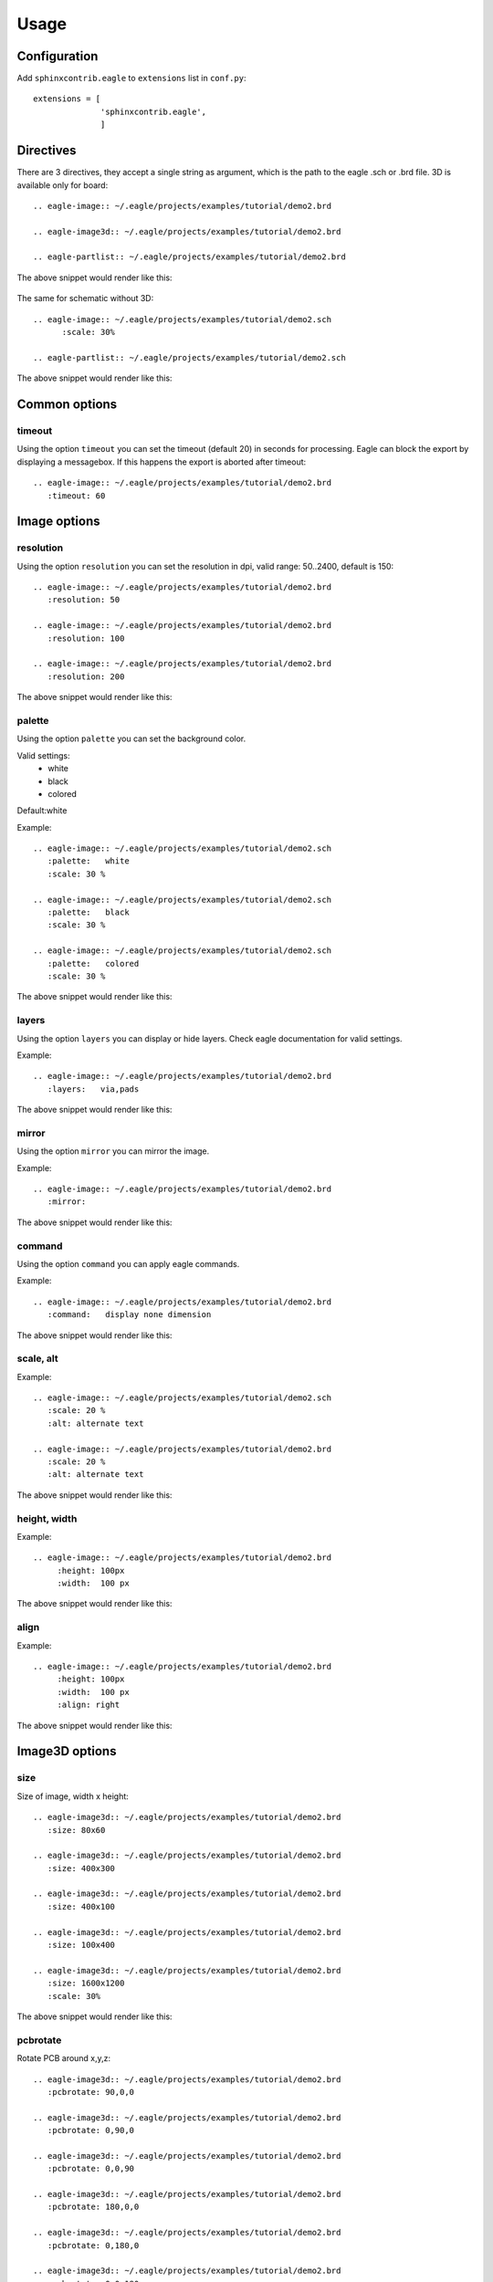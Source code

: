 Usage
======


Configuration
---------------

Add ``sphinxcontrib.eagle`` to ``extensions`` list in ``conf.py``::

		extensions = [
		              'sphinxcontrib.eagle',
		              ]

Directives
------------

There are 3 directives, they accept a single string as argument, 
which is the path to the eagle .sch or .brd file. 
3D is available only for board::  

      .. eagle-image:: ~/.eagle/projects/examples/tutorial/demo2.brd

      .. eagle-image3d:: ~/.eagle/projects/examples/tutorial/demo2.brd

      .. eagle-partlist:: ~/.eagle/projects/examples/tutorial/demo2.brd

The above snippet would render like this:

      .. eagle-image:: ~/.eagle/projects/examples/tutorial/demo2.brd

      .. eagle-image3d:: ~/.eagle/projects/examples/tutorial/demo2.brd

      .. eagle-partlist:: ~/.eagle/projects/examples/tutorial/demo2.brd

The same for schematic without 3D:: 

      .. eagle-image:: ~/.eagle/projects/examples/tutorial/demo2.sch
            :scale: 30%

      .. eagle-partlist:: ~/.eagle/projects/examples/tutorial/demo2.sch


The above snippet would render like this:

      .. eagle-image:: ~/.eagle/projects/examples/tutorial/demo2.sch
            :scale: 30%

      .. eagle-partlist:: ~/.eagle/projects/examples/tutorial/demo2.sch





Common options
---------------------

--------------
timeout
--------------

Using the option ``timeout`` you can set the timeout (default 20) in seconds for processing. 
Eagle can block the export by displaying a messagebox. If this happens
the export is aborted after timeout::  

      .. eagle-image:: ~/.eagle/projects/examples/tutorial/demo2.brd
         :timeout: 60

Image options
---------------------

--------------
resolution
--------------

Using the option ``resolution`` you can set the resolution in dpi, 
valid range: 50..2400, default is 150::
 
      .. eagle-image:: ~/.eagle/projects/examples/tutorial/demo2.brd
         :resolution: 50
         
      .. eagle-image:: ~/.eagle/projects/examples/tutorial/demo2.brd
         :resolution: 100

      .. eagle-image:: ~/.eagle/projects/examples/tutorial/demo2.brd
         :resolution: 200

The above snippet would render like this:

      .. eagle-image:: ~/.eagle/projects/examples/tutorial/demo2.brd
         :resolution: 50
         
      .. eagle-image:: ~/.eagle/projects/examples/tutorial/demo2.brd
         :resolution: 100

      .. eagle-image:: ~/.eagle/projects/examples/tutorial/demo2.brd
         :resolution: 200

--------------
palette
--------------

Using the option ``palette`` you can set the background color. 

Valid settings:
 - white
 - black
 - colored 
 
Default:white

Example::

      .. eagle-image:: ~/.eagle/projects/examples/tutorial/demo2.sch
         :palette:   white
         :scale: 30 %

      .. eagle-image:: ~/.eagle/projects/examples/tutorial/demo2.sch
         :palette:   black
         :scale: 30 %

      .. eagle-image:: ~/.eagle/projects/examples/tutorial/demo2.sch
         :palette:   colored
         :scale: 30 %

The above snippet would render like this:

      .. eagle-image:: ~/.eagle/projects/examples/tutorial/demo2.sch
         :palette:   white
         :scale: 30 %

      .. eagle-image:: ~/.eagle/projects/examples/tutorial/demo2.sch
         :palette:   black
         :scale: 30 %

      .. eagle-image:: ~/.eagle/projects/examples/tutorial/demo2.sch
         :palette:   colored
         :scale: 30 %

--------------
layers
--------------

Using the option ``layers`` you can display or hide layers. 
Check eagle documentation for valid settings. 
 

Example::

      .. eagle-image:: ~/.eagle/projects/examples/tutorial/demo2.brd
         :layers:   via,pads

The above snippet would render like this:

      .. eagle-image:: ~/.eagle/projects/examples/tutorial/demo2.brd
         :layers:   via,pads

--------------
mirror
--------------

Using the option ``mirror`` you can mirror the image. 
 

Example::

      .. eagle-image:: ~/.eagle/projects/examples/tutorial/demo2.brd
         :mirror:   

The above snippet would render like this:

      .. eagle-image:: ~/.eagle/projects/examples/tutorial/demo2.brd
         :mirror:   

--------------
command
--------------

Using the option ``command`` you can apply eagle commands. 
 

Example::

      .. eagle-image:: ~/.eagle/projects/examples/tutorial/demo2.brd
         :command:   display none dimension

The above snippet would render like this:

      .. eagle-image:: ~/.eagle/projects/examples/tutorial/demo2.brd
         :command:   display none dimension

------------------------
scale, alt
------------------------

Example::

      .. eagle-image:: ~/.eagle/projects/examples/tutorial/demo2.sch
         :scale: 20 %
         :alt: alternate text

      .. eagle-image:: ~/.eagle/projects/examples/tutorial/demo2.brd
         :scale: 20 %
         :alt: alternate text

The above snippet would render like this:

      .. eagle-image:: ~/.eagle/projects/examples/tutorial/demo2.sch
         :scale: 20 %
         :alt: alternate text

      .. eagle-image:: ~/.eagle/projects/examples/tutorial/demo2.brd
         :scale: 20 %
         :alt: alternate text

---------------
height, width
---------------

Example::

      .. eagle-image:: ~/.eagle/projects/examples/tutorial/demo2.brd
           :height: 100px
           :width:  100 px

The above snippet would render like this:

      .. eagle-image:: ~/.eagle/projects/examples/tutorial/demo2.brd
           :height: 100px
           :width:  100 px



---------------
align
---------------

Example::

      .. eagle-image:: ~/.eagle/projects/examples/tutorial/demo2.brd
           :height: 100px
           :width:  100 px
           :align: right

The above snippet would render like this:

      .. eagle-image:: ~/.eagle/projects/examples/tutorial/demo2.brd
           :height: 100px
           :width:  100 px
           :align: right

Image3D options
---------------------


--------------
size
--------------

Size of image, width x height::
 
      .. eagle-image3d:: ~/.eagle/projects/examples/tutorial/demo2.brd
         :size: 80x60

      .. eagle-image3d:: ~/.eagle/projects/examples/tutorial/demo2.brd
         :size: 400x300

      .. eagle-image3d:: ~/.eagle/projects/examples/tutorial/demo2.brd
         :size: 400x100
         
      .. eagle-image3d:: ~/.eagle/projects/examples/tutorial/demo2.brd
         :size: 100x400

      .. eagle-image3d:: ~/.eagle/projects/examples/tutorial/demo2.brd
         :size: 1600x1200
         :scale: 30%

The above snippet would render like this:

      .. eagle-image3d:: ~/.eagle/projects/examples/tutorial/demo2.brd
         :size: 80x60

      .. eagle-image3d:: ~/.eagle/projects/examples/tutorial/demo2.brd
         :size: 400x300

      .. eagle-image3d:: ~/.eagle/projects/examples/tutorial/demo2.brd
         :size: 400x100
         
      .. eagle-image3d:: ~/.eagle/projects/examples/tutorial/demo2.brd
         :size: 100x400

      .. eagle-image3d:: ~/.eagle/projects/examples/tutorial/demo2.brd
         :size: 1600x1200
         :scale: 30%


--------------
pcbrotate
--------------

Rotate PCB around x,y,z::
 
      .. eagle-image3d:: ~/.eagle/projects/examples/tutorial/demo2.brd
         :pcbrotate: 90,0,0

      .. eagle-image3d:: ~/.eagle/projects/examples/tutorial/demo2.brd
         :pcbrotate: 0,90,0

      .. eagle-image3d:: ~/.eagle/projects/examples/tutorial/demo2.brd
         :pcbrotate: 0,0,90
         
      .. eagle-image3d:: ~/.eagle/projects/examples/tutorial/demo2.brd
         :pcbrotate: 180,0,0

      .. eagle-image3d:: ~/.eagle/projects/examples/tutorial/demo2.brd
         :pcbrotate: 0,180,0

      .. eagle-image3d:: ~/.eagle/projects/examples/tutorial/demo2.brd
         :pcbrotate: 0,0,180


The above snippet would render like this:

      .. eagle-image3d:: ~/.eagle/projects/examples/tutorial/demo2.brd
         :pcbrotate: 90,0,0

      .. eagle-image3d:: ~/.eagle/projects/examples/tutorial/demo2.brd
         :pcbrotate: 0,90,0

      .. eagle-image3d:: ~/.eagle/projects/examples/tutorial/demo2.brd
         :pcbrotate: 0,0,90
         
      .. eagle-image3d:: ~/.eagle/projects/examples/tutorial/demo2.brd
         :pcbrotate: 180,0,0

      .. eagle-image3d:: ~/.eagle/projects/examples/tutorial/demo2.brd
         :pcbrotate: 0,180,0

      .. eagle-image3d:: ~/.eagle/projects/examples/tutorial/demo2.brd
         :pcbrotate: 0,0,180


Partlist options
-------------------------

---------------
raw
---------------

Eagle_ partlist export is included as literal text::

      .. eagle-partlist:: ~/.eagle/projects/examples/tutorial/demo2.sch
           :raw: 

The above snippet would render like this:


      .. eagle-partlist:: ~/.eagle/projects/examples/tutorial/demo2.sch
           :raw: 



---------------
header
---------------

A comma-separated list of selected column names::

      .. eagle-partlist:: ~/.eagle/projects/examples/tutorial/demo2.sch
           :header: part, value

The above snippet would render like this:

      .. eagle-partlist:: ~/.eagle/projects/examples/tutorial/demo2.sch
           :header: part, value
          

---------------
widths
---------------

A comma- or space-separated list of relative column widths. 
The default is equal-width columns::   

      .. eagle-partlist:: ~/.eagle/projects/examples/tutorial/demo2.sch
           :header: part, value
           :widths:  2,8

The above snippet would render like this:

      .. eagle-partlist:: ~/.eagle/projects/examples/tutorial/demo2.sch
           :header: part, value
           :widths:  2,8
      
      
.. _eagle: http://www.cadsoftusa.com/
